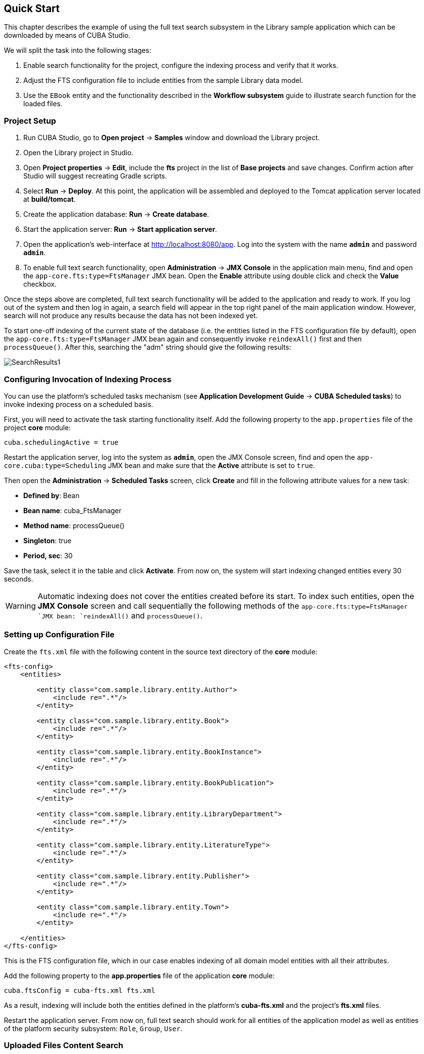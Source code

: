 [[ch2_quick_start]]
== Quick Start

This chapter describes the example of using the full text search subsystem in the Library sample application which can be downloaded by means of CUBA Studio.

We will split the task into the following stages:

. Enable search functionality for the project, configure the indexing process and verify that it works.
. Adjust the FTS configuration file to include entities from the sample Library data model.
. Use the `EBook` entity and the functionality described in the *Workflow subsystem* guide to illustrate search function for the loaded files.

=== Project Setup

. Run CUBA Studio, go to *Open project* -> *Samples* window and download the Library project.
. Open the Library project in Studio.
. Open *Project properties* -> *Edit*, include the *fts* project in the list of *Base projects* and save changes. Confirm action after Studio will suggest recreating Gradle scripts.
. Select *Run* -> *Deploy*. At this point, the application will be assembled and deployed to the Tomcat application server located at *build/tomcat*.
. Create the application database: *Run* -> *Create database*.
. Start the application server: *Run* -> *Start application server*.
. Open the application's web-interface at http://localhost:8080/app[http://localhost:8080/app]. Log into the system with the name *`admin`* and password *`admin`*.
. To enable full text search functionality, open *Administration* -> *JMX Console* in the application main menu, find and open the `app-core.fts:type=FtsManager` JMX bean. Open the *Enable* attribute using double click and check the *Value* checkbox.

Once the steps above are completed, full text search functionality will be added to the application and ready to work. If you log out of the system and then log in again, a search field will appear in the top right panel of the main application window. However, search will not produce any results because the data has not been indexed yet.

To start one-off indexing of the current state of the database (i.e. the entities listed in the FTS configuration file by default), open the `app-core.fts:type=FtsManager` JMX bean again and consequently invoke `reindexAll()` first and then `processQueue()`. After this, searching the "adm" string should give the following results:

image::SearchResults1.png[align="center"]

=== Configuring Invocation of Indexing Process

You can use the platform's scheduled tasks mechanism (see *Application Development Guide* -> *CUBA Scheduled tasks*) to invoke indexing process on a scheduled basis.

First, you will need to activate the task starting functionality itself. Add the following property to the `app.properties` file of the project *core* module:

----
cuba.schedulingActive = true
----

Restart the application server, log into the system as *`admin`*, open the JMX Console screen, find and open the `app-core.cuba:type=Scheduling` JMX bean and make sure that the *Active* attribute is set to `true`.

Then open the *Administration* -> *Scheduled Tasks* screen, click *Create* and fill in the following attribute values for a new task:

* *Defined by*: Bean
* *Bean name*: cuba_FtsManager
* *Method name*: processQueue()
* *Singleton*: true
* *Period, sec*: 30

Save the task, select it in the table and click *Activate*. From now on, the system will start indexing changed entities every 30 seconds.

[WARNING]
====
Automatic indexing does not cover the entities created before its start. To index such entities, open the *JMX Console* screen and call sequentially the following methods of the `app-core.fts:type=FtsManager `JMX bean: `reindexAll()` and `processQueue()`.
====

=== Setting up Configuration File

Create the `fts.xml` file with the following content in the source text directory of the *core* module:

[source, xml]
----
<fts-config>
    <entities>

        <entity class="com.sample.library.entity.Author">
            <include re=".*"/>
        </entity>

        <entity class="com.sample.library.entity.Book">
            <include re=".*"/>
        </entity>

        <entity class="com.sample.library.entity.BookInstance">
            <include re=".*"/>
        </entity>

        <entity class="com.sample.library.entity.BookPublication">
            <include re=".*"/>
        </entity>

        <entity class="com.sample.library.entity.LibraryDepartment">
            <include re=".*"/>
        </entity>

        <entity class="com.sample.library.entity.LiteratureType">
            <include re=".*"/>
        </entity>

        <entity class="com.sample.library.entity.Publisher">
            <include re=".*"/>
        </entity>

        <entity class="com.sample.library.entity.Town">
            <include re=".*"/>
        </entity>

    </entities>
</fts-config>
----

This is the FTS configuration file, which in our case enables indexing of all domain model entities with all their attributes.

Add the following property to the *app.properties* file of the application *core* module:

[source, properties]
----
cuba.ftsConfig = cuba-fts.xml fts.xml
----

As a result, indexing will include both the entities defined in the platform's *cuba-fts.xml* and the project's *fts.xml* files.

Restart the application server. From now on, full text search should work for all entities of the application model as well as entities of the platform security subsystem: `Role`, `Group`, `User`.

=== Uploaded Files Content Search

Take the following steps to see the example of uploaded files content search: add the workflow base project, add `EBook` entity to the project and create and complete the book scanning workflow as described in the *Workflow* subsystem guide (see <<fts.adoc#additional_info>>). Further in this section it is assumed that the application already has an instance of `EBook` and that a file with the original book has already been uploaded as a result of the *`Book scanning`* process execution.

Add the following elements to the project's `fts.xml` file:

[source, xml]
----
...
        <entity class="com.sample.library.entity.EBook">
            <include name="publication.book"/>
            <include name="attachments.file"/>
        </entity>

        <entity class="com.haulmont.workflow.core.entity.CardAttachment" show="false">
            <include re=".*"/>
            <exclude name="card"/>

            <searchables>
                searchables.add(entity.card)
            </searchables>
        </entity>

    </entities>
</fts-config>
----

In order for search results screen to display the `EBook` instances properly, you should add `@NamePattern` annotation to the `EBook` class:

[source, java]
----
@NamePattern("%s|publication")
public class EBook extends Card {
...
----

After that, restart the application server. Open the *JMX Console* screen, open the `app-core.fts:type=FtsManager` JMX bean and invoke sequentially `reindexAll()` and `processQueue()` to re-index the existing instances in the database and files according to the new search configuration. All new and changed data will be indexed automatically with a delay depending on the scheduled task interval, i.e. not longer than 30 seconds.

As a result, if the database contains a book called *`Alice's Adventures`* with an original PDF available, search results for "alice" will look like this:

image::SearchResults2.png[align="center"]

Search results for "rabbit" will look like this:

image::SearchResults3.png[align="center"]

